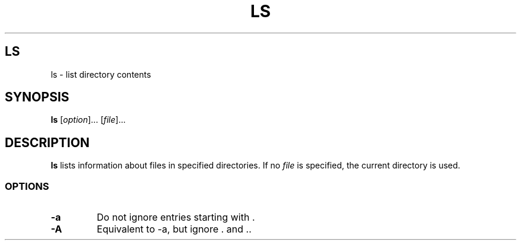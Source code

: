 .\" Copyright (C) astral
.\" See COPYING for details.

.TH LS 1

.SH LS
ls \- list directory contents

.SH SYNOPSIS
.B ls
[\fIoption\fR]... [\fIfile\fR]...

.SH DESCRIPTION
.B ls
lists information about files in specified directories. If no \fIfile\fR is
specified, the current directory is used.

.SS OPTIONS

.TP
.B -a
Do not ignore entries starting with .

.TP
.B -A
Equivalent to -a, but ignore . and ..
